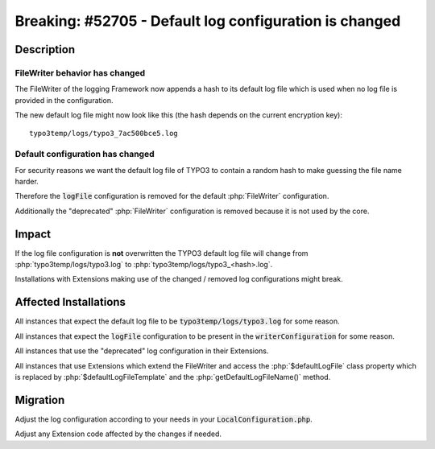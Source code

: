 =======================================================
Breaking: #52705 - Default log configuration is changed
=======================================================

Description
===========

FileWriter behavior has changed
-------------------------------

The FileWriter of the logging Framework now appends a hash to its default log file which is used when no log file
is provided in the configuration.

The new default log file might now look like this (the hash depends on the current encryption key):

::

	typo3temp/logs/typo3_7ac500bce5.log


Default configuration has changed
---------------------------------

For security reasons we want the default log file of TYPO3 to contain a random hash to make guessing the file name harder.

Therefore the :code:`logFile` configuration is removed for the default :php:`FileWriter` configuration.

Additionally the "deprecated" :php:`FileWriter` configuration is removed because it is not used by the core.



Impact
======

If the log file configuration is **not** overwritten the TYPO3 default log file will change from
:php:`typo3temp/logs/typo3.log` to :php:`typo3temp/logs/typo3_<hash>.log`.

Installations with Extensions making use of the changed / removed log configurations might break.


Affected Installations
======================

All instances that expect the default log file to be :code:`typo3temp/logs/typo3.log` for some reason.

All instances that expect the :code:`logFile` configuration to be present in the :code:`writerConfiguration` for some reason.

All instances that use the "deprecated" log configuration in their Extensions.

All instances that use Extensions which extend the FileWriter and access the :php:`$defaultLogFile` class property
which is replaced by :php:`$defaultLogFileTemplate` and the :php:`getDefaultLogFileName()` method.


Migration
=========

Adjust the log configuration according to your needs in your :code:`LocalConfiguration.php`.

Adjust any Extension code affected by the changes if needed.
